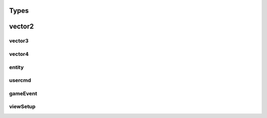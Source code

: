 Types
=====

vector2
=======

vector3
--------
vector4
--------
entity
------

usercmd
-------

gameEvent
---------


viewSetup
---------